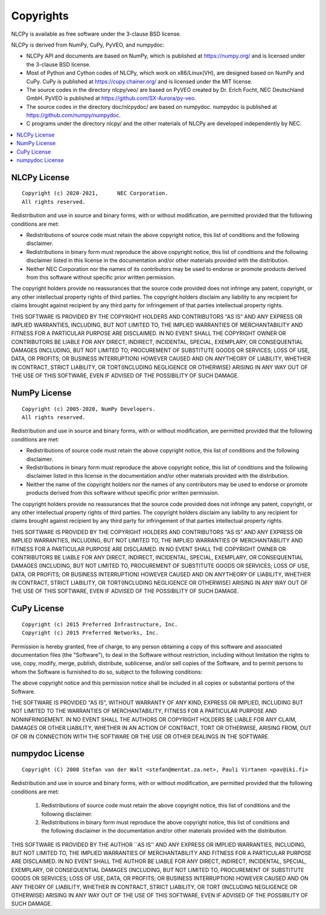 .. _copyrights:

Copyrights
==========

NLCPy is available as free software under the 3-clause BSD license.

NLCPy is derived from NumPy, CuPy, PyVEO, and numpydoc:

* NLCPy API and documents are based on NumPy, which is published at https://numpy.org/ and is licensed under the 3-clause BSD license.
* Most of Python and Cython codes of NLCPy, which work on x86/Linux(VH), are designed based on NumPy and CuPy. CuPy is published at https://cupy.chainer.org/ and is licensed under the MIT license.
* The source codes in the directory nlcpy/veo/ are based on PyVEO created by Dr. Erich Focht, NEC Deutschland GmbH. PyVEO is published at https://github.com/SX-Aurora/py-veo.
* The source codes in the directory doc/nlcpydoc/ are based on numpydoc. numpydoc is published at https://github.com/numpy/numpydoc.
* C programs under the directory nlcpy/ and  the other materials of NLCPy are developed independently by NEC.

.. contents:: :local:

NLCPy License
-------------

::

    Copyright (c) 2020-2021,      NEC Corporation.
    All rights reserved.

Redistribution and use in source and binary forms, with or without modification, are permitted provided that the following conditions are met:

* Redistributions of source code must retain the above copyright notice, this list of conditions and the following disclaimer.

* Redistributions in binary form must reproduce the above copyright notice, this list of conditions and the following disclaimer listed in this license in the documentation and/or other materials provided with the distribution.

* Neither NEC Corporation nor the names of its contributors may be used to endorse or promote products derived from this software without specific prior written permission.

The copyright holders provide no reassurances that the source code provided does not infringe any patent, copyright, or any other intellectual property rights of third parties. The copyright holders disclaim any liability to any recipient for claims brought against recipient by any third party for infringement of that parties intellectual property rights.

THIS SOFTWARE IS PROVIDED BY THE COPYRIGHT HOLDERS AND CONTRIBUTORS "AS IS" AND ANY EXPRESS OR IMPLIED WARRANTIES, INCLUDING, BUT NOT LIMITED TO, THE IMPLIED WARRANTIES OF MERCHANTABILITY AND FITNESS FOR A PARTICULAR PURPOSE ARE DISCLAIMED. IN NO EVENT SHALL THE COPYRIGHT OWNER OR CONTRIBUTORS BE LIABLE FOR ANY DIRECT, INDIRECT, INCIDENTAL, SPECIAL, EXEMPLARY, OR CONSEQUENTIAL DAMAGES (INCLUDING, BUT NOT LIMITED TO, PROCUREMENT OF SUBSTITUTE GOODS OR SERVICES; LOSS OF USE, DATA, OR PROFITS; OR BUSINESS INTERRUPTION) HOWEVER CAUSED AND ON ANYTHEORY OF LIABILITY, WHETHER IN CONTRACT, STRICT LIABILITY, OR TORT(INCLUDING NEGLIGENCE OR OTHERWISE) ARISING IN ANY WAY OUT OF THE USE OF THIS SOFTWARE, EVEN IF ADVISED OF THE POSSIBILITY OF SUCH DAMAGE.


NumPy License
-------------

::

    Copyright (c) 2005-2020, NumPy Developers.
    All rights reserved.

Redistribution and use in source and binary forms, with or without modification, are permitted provided that the following conditions are met:

* Redistributions of source code must retain the above copyright notice, this list of conditions and the following disclaimer.

* Redistributions in binary form must reproduce the above copyright notice, this list of conditions and the following disclaimer listed in this license in the documentation and/or other materials provided with the distribution.

* Neither the name of the copyright holders nor the names of any contributors may be used to endorse or promote products derived from this software without specific prior written permission.

The copyright holders provide no reassurances that the source code provided does not infringe any patent, copyright, or any other intellectual property rights of third parties. The copyright holders disclaim any liability to any recipient for claims brought against recipient by any third party for infringement of that parties intellectual property rights.

THIS SOFTWARE IS PROVIDED BY THE COPYRIGHT HOLDERS AND CONTRIBUTORS "AS IS" AND ANY EXPRESS OR IMPLIED WARRANTIES, INCLUDING, BUT NOT LIMITED TO, THE IMPLIED WARRANTIES OF MERCHANTABILITY AND FITNESS FOR A PARTICULAR PURPOSE ARE DISCLAIMED. IN NO EVENT SHALL THE COPYRIGHT OWNER OR CONTRIBUTORS BE LIABLE FOR ANY DIRECT, INDIRECT, INCIDENTAL, SPECIAL, EXEMPLARY, OR CONSEQUENTIAL DAMAGES (INCLUDING, BUT NOT LIMITED TO, PROCUREMENT OF SUBSTITUTE GOODS OR SERVICES; LOSS OF USE, DATA, OR PROFITS; OR BUSINESS INTERRUPTION) HOWEVER CAUSED AND ON ANYTHEORY OF LIABILITY, WHETHER IN CONTRACT, STRICT LIABILITY, OR TORT(INCLUDING NEGLIGENCE OR OTHERWISE) ARISING IN ANY WAY OUT OF THE USE OF THIS SOFTWARE, EVEN IF ADVISED OF THE POSSIBILITY OF SUCH DAMAGE.


CuPy License
------------

::

    Copyright (c) 2015 Preferred Infrastructure, Inc.
    Copyright (c) 2015 Preferred Networks, Inc.

Permission is hereby granted, free of charge, to any person obtaining a copy of this software and associated documentation files (the "Software"), to deal in the Software without restriction, including without limitation the rights to use, copy, modify, merge, publish, distribute, sublicense, and/or sell copies of the Software, and to permit persons to whom the Software is furnished to do so, subject to the following conditions:

The above copyright notice and this permission notice shall be included in all copies or substantial portions of the Software.

THE SOFTWARE IS PROVIDED "AS IS", WITHOUT WARRANTY OF ANY KIND, EXPRESS OR IMPLIED, INCLUDING BUT NOT LIMITED TO THE WARRANTIES OF MERCHANTABILITY, FITNESS FOR A PARTICULAR PURPOSE AND NONINFRINGEMENT. IN NO EVENT SHALL THE AUTHORS OR COPYRIGHT HOLDERS BE LIABLE FOR ANY CLAIM, DAMAGES OR OTHER LIABILITY, WHETHER IN AN ACTION OF CONTRACT, TORT OR OTHERWISE, ARISING FROM, OUT OF OR IN CONNECTION WITH THE SOFTWARE OR THE USE OR OTHER DEALINGS IN THE SOFTWARE.

numpydoc License
----------------

::

    Copyright (C) 2008 Stefan van der Walt <stefan@mentat.za.net>, Pauli Virtanen <pav@iki.fi>

Redistribution and use in source and binary forms, with or without
modification, are permitted provided that the following conditions are
met:

 1. Redistributions of source code must retain the above copyright
    notice, this list of conditions and the following disclaimer.
 2. Redistributions in binary form must reproduce the above copyright
    notice, this list of conditions and the following disclaimer in
    the documentation and/or other materials provided with the
    distribution.

THIS SOFTWARE IS PROVIDED BY THE AUTHOR \`\`AS IS'' AND ANY EXPRESS OR
IMPLIED WARRANTIES, INCLUDING, BUT NOT LIMITED TO, THE IMPLIED
WARRANTIES OF MERCHANTABILITY AND FITNESS FOR A PARTICULAR PURPOSE ARE
DISCLAIMED. IN NO EVENT SHALL THE AUTHOR BE LIABLE FOR ANY DIRECT,
INDIRECT, INCIDENTAL, SPECIAL, EXEMPLARY, OR CONSEQUENTIAL DAMAGES
(INCLUDING, BUT NOT LIMITED TO, PROCUREMENT OF SUBSTITUTE GOODS OR
SERVICES; LOSS OF USE, DATA, OR PROFITS; OR BUSINESS INTERRUPTION)
HOWEVER CAUSED AND ON ANY THEORY OF LIABILITY, WHETHER IN CONTRACT,
STRICT LIABILITY, OR TORT (INCLUDING NEGLIGENCE OR OTHERWISE) ARISING
IN ANY WAY OUT OF THE USE OF THIS SOFTWARE, EVEN IF ADVISED OF THE
POSSIBILITY OF SUCH DAMAGE.
